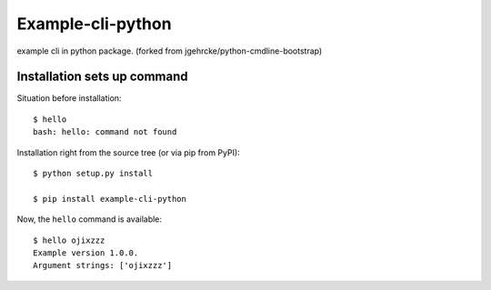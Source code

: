 Example-cli-python
========================

example cli in python package.
(forked from jgehrcke/python-cmdline-bootstrap)

Installation sets up command
**************************************

Situation before installation::

    $ hello
    bash: hello: command not found

Installation right from the source tree (or via pip from PyPI)::

    $ python setup.py install

    $ pip install example-cli-python

Now, the ``hello`` command is available::

    $ hello ojixzzz
    Example version 1.0.0.
    Argument strings: ['ojixzzz']

